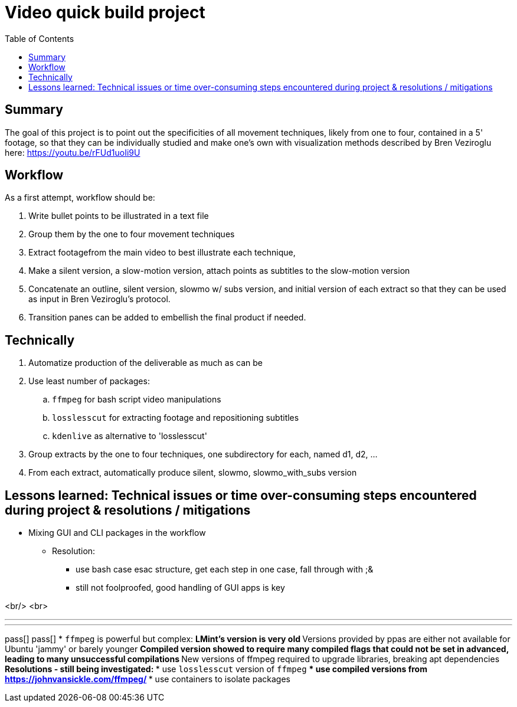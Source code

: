 = Video quick build project
:backend: asciidoctor
:github-flavored:  // enables GitHub-specific features like tables, task lists, and fenced code blocks
ifndef::env-github[:icons: font]
ifdef::env-github[]
// Naughty Waco Temps
:note-caption: :paperclip:
:tip-caption: :bulb:
:warning-caption: :warning:
:caution-caption: :fire:
:important-caption: :exclamation:
endif::[]
:toc: // gets a ToC after the title
:toclevels: 2
// :sectnums: // gets ToC sections to be numbered
:sectnumlevels: 3 // max # of numbering levels

== Summary

The goal of this project is to point out the specificities of all movement techniques, likely from one to four, contained in a 5' footage, so that they can be individually studied and make one's own with visualization methods described by Bren Veziroglu here: https://youtu.be/rFUd1uoIi9U

== Workflow

As a first attempt, workflow should be:

. Write bullet points to be illustrated in a text file
. Group them by the one to four movement techniques
. Extract footagefrom the main video to best illustrate each technique, 
. Make a silent version, a slow-motion version, attach points as subtitles to the slow-motion version
. Concatenate an outline, silent version, slowmo w/ subs version, and initial version of each extract so that they can be used as input in Bren Veziroglu's protocol. 
. Transition panes can be added to embellish the final product if needed.

== Technically

. Automatize production of the deliverable as much as can be
. Use least number of packages:
.. `ffmpeg` for bash script video manipulations
.. `losslesscut` for extracting footage and repositioning subtitles
.. `kdenlive` as alternative to 'losslesscut'
. Group extracts by the one to four techniques, one subdirectory for each, named d1, d2, ...
. From each extract, automatically produce silent, slowmo, slowmo_with_subs version

== Lessons learned: Technical issues or time over-consuming steps encountered during project & resolutions / mitigations 

* Mixing GUI and CLI packages in the workflow
** Resolution:
*** use bash case esac structure, get each step in one case, fall through with ;&
*** still not foolproofed, good handling of GUI apps is key

<br/>
<br>

[olist,style=none]
___
___

pass[]
pass[]
* `ffmpeg` is powerful but complex:
** LMint's version is very old
** Versions provided by ppas are either not available for Ubuntu 'jammy' or barely younger
** Compiled version showed to require many compiled flags that could not be set in advanced, leading to many unsuccessful compilations
** New versions of ffmpeg required to upgrade libraries, breaking apt dependencies
** Resolutions - still being investigated:
*** use `losslesscut` version of `ffmpeg`
*** use compiled versions from https://johnvansickle.com/ffmpeg/
*** use containers to isolate packages





